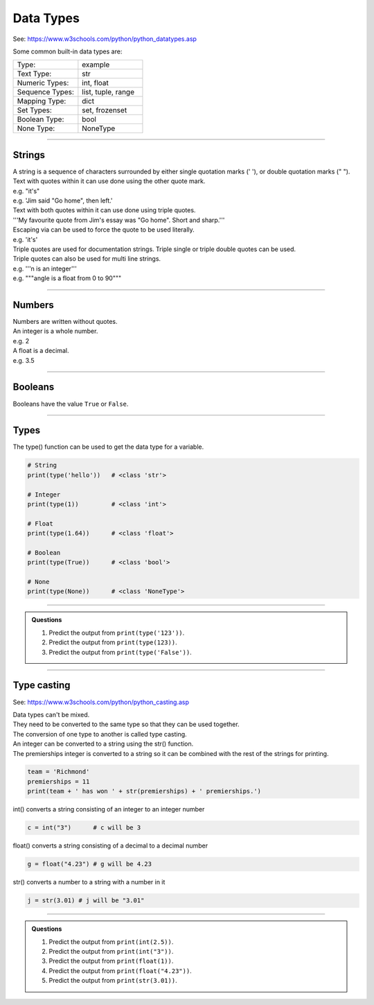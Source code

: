 ==========================
Data Types
==========================

See: https://www.w3schools.com/python/python_datatypes.asp

.. csv-table::
    :file: Date_types.csv
    :widths: 70, 120, 200
    :header-rows: 1

Some common built-in data types are:

.. list-table::
    :widths: 200, 200
    :header-rows: 0

    *   - Type:
        - example
    *   - Text Type:
        - str
    *   - Numeric Types:
        - int, float
    *   - Sequence Types:
        - list, tuple, range
    *   - Mapping Type:
        - dict
    *   - Set Types:
        - set, frozenset
    *   - Boolean Type:
        - bool
    *   - None Type:
       	- NoneType

----

Strings
--------------------------

| A string is a sequence of characters surrounded by either single quotation marks (' '), or double quotation marks (" "). 
| Text with quotes within it can use done using the other quote mark.
| e.g. "it's"
| e.g. 'Jim said "Go home", then left.'

| Text with both quotes within it can use done using triple quotes.
| '''My favourite quote from Jim's essay was "Go home". Short and sharp.'''

| Escaping via \ can be used to force the quote to be used literally.
| e.g. 'it\'s'

| Triple quotes are used for documentation strings. Triple single or triple double quotes can be used.
| Triple quotes can also be used for multi line strings.
| e.g. '''n is an integer'''
| e.g. """angle is a float from 0 to 90"""

----

Numbers
--------------------------

| Numbers are written without quotes.
| An integer is a whole number.
| e.g. 2
| A float is a decimal.
| e.g. 3.5

----

Booleans
--------------------------

Booleans have the value ``True`` or ``False``.

----

Types
--------------------------

The type() function can be used to get the data type for a variable.

.. code-block:: python

    # String
    print(type('hello'))   # <class 'str'>

    # Integer
    print(type(1))         # <class 'int'>

    # Float
    print(type(1.64))      # <class 'float'>

    # Boolean
    print(type(True))      # <class 'bool'>

    # None
    print(type(None))      # <class 'NoneType'>

----

.. admonition:: Questions

    #. Predict the output from ``print(type('123'))``.
    #. Predict the output from ``print(type(123))``.
    #. Predict the output from ``print(type('False'))``.

----

Type casting
--------------------------

See: https://www.w3schools.com/python/python_casting.asp

| Data types can't be mixed. 
| They need to be converted to the same type so that they can be used together. 
| The conversion of one type to another is called type casting.

| An integer can be converted to a string using the str() function.
| The premierships integer is converted to a string so it can be combined with the rest of the strings for printing.

.. code-block:: python

    team = 'Richmond'
    premierships = 11
    print(team + ' has won ' + str(premierships) + ' premierships.')

int() converts a string consisting of an integer to an integer number

.. code-block:: python

    c = int("3")      # c will be 3

float() converts a string consisting of a decimal to a decimal number

.. code-block:: python

    g = float("4.23") # g will be 4.23

str() converts a number to a string with a number in it

.. code-block:: python

    j = str(3.01) # j will be "3.01"

----

.. admonition:: Questions

    #. Predict the output from ``print(int(2.5))``.
    #. Predict the output from ``print(int("3"))``.
    #. Predict the output from ``print(float(1))``.
    #. Predict the output from ``print(float("4.23"))``.
    #. Predict the output from ``print(str(3.01))``.
